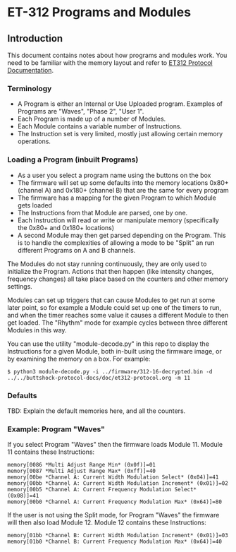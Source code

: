 * ET-312 Programs and Modules
** Introduction
This document contains notes about how programs and modules work.  You need to be
familiar with the memory layout and refer to
[[https://github.com/metafetish/buttshock-protocol-docs/blob/master/doc/et312-protocol.org][ET312 Protocol Documentation]].

*** Terminology

- A Program is either an Internal or Use Uploaded program.  Examples of Programs are "Waves", "Phase 2", "User 1".
- Each Program is made up of a number of Modules.
- Each Module contains a variable number of Instructions.
- The Instruction set is very limited, mostly just allowing certain memory operations.

*** Loading a Program (inbuilt Programs)

- As a user you select a program name using the buttons on the box
- The firmware will set up some defaults into the memory locations 0x80+ (channel A) and 0x180+ (channel B) that are the same for every program
- The firmware has a mapping for the given Program to which Module gets loaded
- The Instructions from that Module are parsed, one by one.
- Each Instruction will read or write or manipulate memory (specifically the 0x80+ and 0x180+ locations)
- A second Module may then get parsed depending on the Program.  This is to handle the complexities of allowing a mode to be "Split" an run different Programs on A and B channels.

The Modules do not stay running continuously, they are only used to initialize the Program.  Actions that then
happen (like intensity changes, frequency changes) all take place based on the counters and other memory
settings.

Modules can set up triggers that can cause Modules to get run at some later point, so for example a Module could set
up one of the timers to run, and when the timer reaches some value it causes a different
Module to then get loaded.  The "Rhythm" mode for example cycles between three different Modules in this way.

You can use the utility "module-decode.py" in this repo to display the Instructions for a given Module, both in-built
using the firmware image, or by examining the memory on a box.  For example:

#+BEGIN_EXAMPLE
$ python3 module-decode.py -i ../firmware/312-16-decrypted.bin -d ../../buttshock-protocol-docs/doc/et312-protocol.org -m 11 
#+END_EXAMPLE

*** Defaults

TBD: Explain the default memories here, and all the counters.  

*** Example: Program "Waves"

If you select Program "Waves" then the firmware loads Module 11.  Module 11 contains these Instructions:

#+BEGIN_EXAMPLE
memory[0086 *Multi Adjust Range Min* (0x0f)]=01
memory[0087 *Multi Adjust Range Max* (0xff)]=40
memory[00be *Channel A: Current Width Modulation Select* (0x04)]=41
memory[00bb *Channel A: Current Width Modulation Increment* (0x01)]=02
memory[00b5 *Channel A: Current Frequency Modulation Select* (0x08)]=41
memory[00b0 *Channel A: Current Frequency Modulation Max* (0x64)]=80
#+END_EXAMPLE

If the user is not using the Split mode, for Program "Waves" the firmware will then also load Module 12.
Module 12 contains these Instructions:

#+BEGIN_EXAMPLE
memory[01bb *Channel B: Current Width Modulation Increment* (0x01)]=03
memory[01b0 *Channel B: Current Frequency Modulation Max* (0x64)]=40
#+END_EXAMPLE

